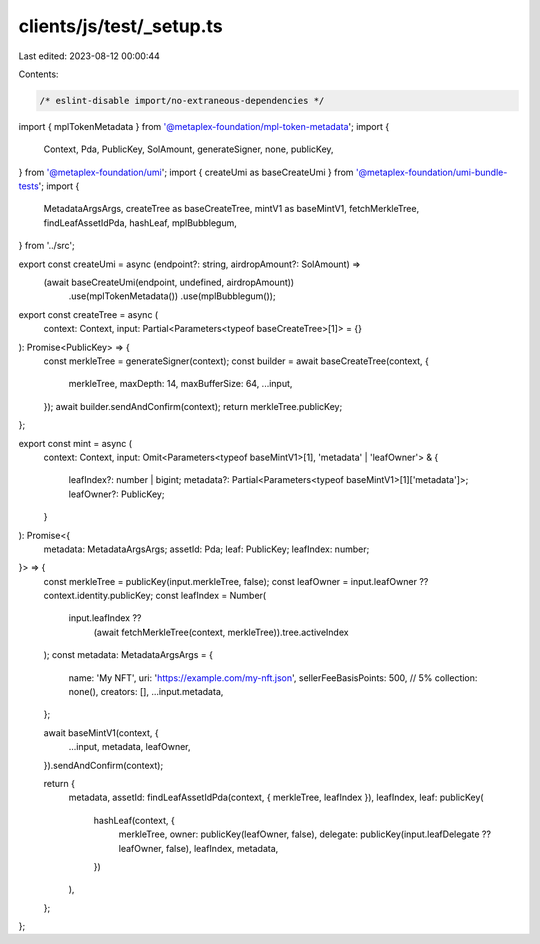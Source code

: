 clients/js/test/_setup.ts
=========================

Last edited: 2023-08-12 00:00:44

Contents:

.. code-block:: ts

    /* eslint-disable import/no-extraneous-dependencies */
import { mplTokenMetadata } from '@metaplex-foundation/mpl-token-metadata';
import {
  Context,
  Pda,
  PublicKey,
  SolAmount,
  generateSigner,
  none,
  publicKey,
} from '@metaplex-foundation/umi';
import { createUmi as baseCreateUmi } from '@metaplex-foundation/umi-bundle-tests';
import {
  MetadataArgsArgs,
  createTree as baseCreateTree,
  mintV1 as baseMintV1,
  fetchMerkleTree,
  findLeafAssetIdPda,
  hashLeaf,
  mplBubblegum,
} from '../src';

export const createUmi = async (endpoint?: string, airdropAmount?: SolAmount) =>
  (await baseCreateUmi(endpoint, undefined, airdropAmount))
    .use(mplTokenMetadata())
    .use(mplBubblegum());

export const createTree = async (
  context: Context,
  input: Partial<Parameters<typeof baseCreateTree>[1]> = {}
): Promise<PublicKey> => {
  const merkleTree = generateSigner(context);
  const builder = await baseCreateTree(context, {
    merkleTree,
    maxDepth: 14,
    maxBufferSize: 64,
    ...input,
  });
  await builder.sendAndConfirm(context);
  return merkleTree.publicKey;
};

export const mint = async (
  context: Context,
  input: Omit<Parameters<typeof baseMintV1>[1], 'metadata' | 'leafOwner'> & {
    leafIndex?: number | bigint;
    metadata?: Partial<Parameters<typeof baseMintV1>[1]['metadata']>;
    leafOwner?: PublicKey;
  }
): Promise<{
  metadata: MetadataArgsArgs;
  assetId: Pda;
  leaf: PublicKey;
  leafIndex: number;
}> => {
  const merkleTree = publicKey(input.merkleTree, false);
  const leafOwner = input.leafOwner ?? context.identity.publicKey;
  const leafIndex = Number(
    input.leafIndex ??
      (await fetchMerkleTree(context, merkleTree)).tree.activeIndex
  );
  const metadata: MetadataArgsArgs = {
    name: 'My NFT',
    uri: 'https://example.com/my-nft.json',
    sellerFeeBasisPoints: 500, // 5%
    collection: none(),
    creators: [],
    ...input.metadata,
  };

  await baseMintV1(context, {
    ...input,
    metadata,
    leafOwner,
  }).sendAndConfirm(context);

  return {
    metadata,
    assetId: findLeafAssetIdPda(context, { merkleTree, leafIndex }),
    leafIndex,
    leaf: publicKey(
      hashLeaf(context, {
        merkleTree,
        owner: publicKey(leafOwner, false),
        delegate: publicKey(input.leafDelegate ?? leafOwner, false),
        leafIndex,
        metadata,
      })
    ),
  };
};


